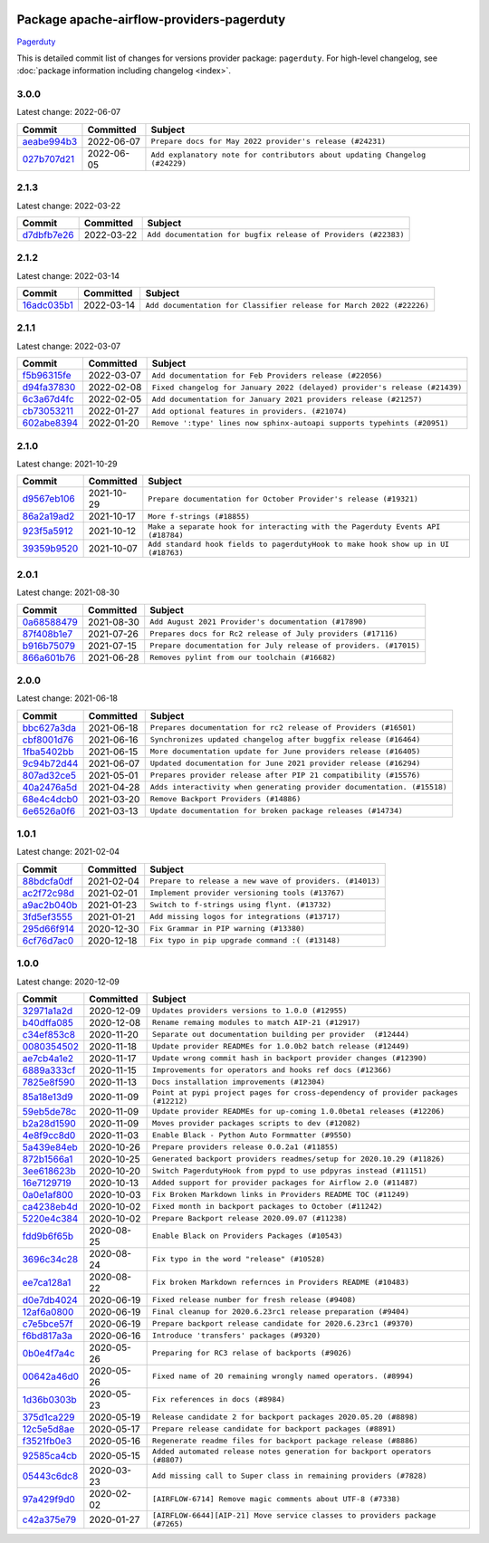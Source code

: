 
 .. Licensed to the Apache Software Foundation (ASF) under one
    or more contributor license agreements.  See the NOTICE file
    distributed with this work for additional information
    regarding copyright ownership.  The ASF licenses this file
    to you under the Apache License, Version 2.0 (the
    "License"); you may not use this file except in compliance
    with the License.  You may obtain a copy of the License at

 ..   http://www.apache.org/licenses/LICENSE-2.0

 .. Unless required by applicable law or agreed to in writing,
    software distributed under the License is distributed on an
    "AS IS" BASIS, WITHOUT WARRANTIES OR CONDITIONS OF ANY
    KIND, either express or implied.  See the License for the
    specific language governing permissions and limitations
    under the License.


Package apache-airflow-providers-pagerduty
------------------------------------------------------

`Pagerduty <https://www.pagerduty.com/>`__


This is detailed commit list of changes for versions provider package: ``pagerduty``.
For high-level changelog, see :doc:`package information including changelog <index>`.



3.0.0
.....

Latest change: 2022-06-07

=================================================================================================  ===========  ===========================================================================
Commit                                                                                             Committed    Subject
=================================================================================================  ===========  ===========================================================================
`aeabe994b3 <https://github.com/apache/airflow/commit/aeabe994b3381d082f75678a159ddbb3cbf6f4d3>`_  2022-06-07   ``Prepare docs for May 2022 provider's release (#24231)``
`027b707d21 <https://github.com/apache/airflow/commit/027b707d215a9ff1151717439790effd44bab508>`_  2022-06-05   ``Add explanatory note for contributors about updating Changelog (#24229)``
=================================================================================================  ===========  ===========================================================================

2.1.3
.....

Latest change: 2022-03-22

=================================================================================================  ===========  ==============================================================
Commit                                                                                             Committed    Subject
=================================================================================================  ===========  ==============================================================
`d7dbfb7e26 <https://github.com/apache/airflow/commit/d7dbfb7e26a50130d3550e781dc71a5fbcaeb3d2>`_  2022-03-22   ``Add documentation for bugfix release of Providers (#22383)``
=================================================================================================  ===========  ==============================================================

2.1.2
.....

Latest change: 2022-03-14

=================================================================================================  ===========  ====================================================================
Commit                                                                                             Committed    Subject
=================================================================================================  ===========  ====================================================================
`16adc035b1 <https://github.com/apache/airflow/commit/16adc035b1ecdf533f44fbb3e32bea972127bb71>`_  2022-03-14   ``Add documentation for Classifier release for March 2022 (#22226)``
=================================================================================================  ===========  ====================================================================

2.1.1
.....

Latest change: 2022-03-07

=================================================================================================  ===========  ==========================================================================
Commit                                                                                             Committed    Subject
=================================================================================================  ===========  ==========================================================================
`f5b96315fe <https://github.com/apache/airflow/commit/f5b96315fe65b99c0e2542831ff73a3406c4232d>`_  2022-03-07   ``Add documentation for Feb Providers release (#22056)``
`d94fa37830 <https://github.com/apache/airflow/commit/d94fa378305957358b910cfb1fe7cb14bc793804>`_  2022-02-08   ``Fixed changelog for January 2022 (delayed) provider's release (#21439)``
`6c3a67d4fc <https://github.com/apache/airflow/commit/6c3a67d4fccafe4ab6cd9ec8c7bacf2677f17038>`_  2022-02-05   ``Add documentation for January 2021 providers release (#21257)``
`cb73053211 <https://github.com/apache/airflow/commit/cb73053211367e2c2dd76d5279cdc7dc7b190124>`_  2022-01-27   ``Add optional features in providers. (#21074)``
`602abe8394 <https://github.com/apache/airflow/commit/602abe8394fafe7de54df7e73af56de848cdf617>`_  2022-01-20   ``Remove ':type' lines now sphinx-autoapi supports typehints (#20951)``
=================================================================================================  ===========  ==========================================================================

2.1.0
.....

Latest change: 2021-10-29

=================================================================================================  ===========  =================================================================================
Commit                                                                                             Committed    Subject
=================================================================================================  ===========  =================================================================================
`d9567eb106 <https://github.com/apache/airflow/commit/d9567eb106929b21329c01171fd398fbef2dc6c6>`_  2021-10-29   ``Prepare documentation for October Provider's release (#19321)``
`86a2a19ad2 <https://github.com/apache/airflow/commit/86a2a19ad2bdc87a9ad14bb7fde9313b2d7489bb>`_  2021-10-17   ``More f-strings (#18855)``
`923f5a5912 <https://github.com/apache/airflow/commit/923f5a5912785649be7e61c8ea32a0bd6dc426d8>`_  2021-10-12   ``Make a separate hook for interacting with the Pagerduty Events API (#18784)``
`39359b9520 <https://github.com/apache/airflow/commit/39359b95209b0fe5e569e0bfb5b599e6aa3fbe69>`_  2021-10-07   ``Add standard hook fields to pagerdutyHook to make hook show up in UI (#18763)``
=================================================================================================  ===========  =================================================================================

2.0.1
.....

Latest change: 2021-08-30

=================================================================================================  ===========  =================================================================
Commit                                                                                             Committed    Subject
=================================================================================================  ===========  =================================================================
`0a68588479 <https://github.com/apache/airflow/commit/0a68588479e34cf175d744ea77b283d9d78ea71a>`_  2021-08-30   ``Add August 2021 Provider's documentation (#17890)``
`87f408b1e7 <https://github.com/apache/airflow/commit/87f408b1e78968580c760acb275ae5bb042161db>`_  2021-07-26   ``Prepares docs for Rc2 release of July providers (#17116)``
`b916b75079 <https://github.com/apache/airflow/commit/b916b7507921129dc48d6add1bdc4b923b60c9b9>`_  2021-07-15   ``Prepare documentation for July release of providers. (#17015)``
`866a601b76 <https://github.com/apache/airflow/commit/866a601b76e219b3c043e1dbbc8fb22300866351>`_  2021-06-28   ``Removes pylint from our toolchain (#16682)``
=================================================================================================  ===========  =================================================================

2.0.0
.....

Latest change: 2021-06-18

=================================================================================================  ===========  =======================================================================
Commit                                                                                             Committed    Subject
=================================================================================================  ===========  =======================================================================
`bbc627a3da <https://github.com/apache/airflow/commit/bbc627a3dab17ba4cf920dd1a26dbed6f5cebfd1>`_  2021-06-18   ``Prepares documentation for rc2 release of Providers (#16501)``
`cbf8001d76 <https://github.com/apache/airflow/commit/cbf8001d7630530773f623a786f9eb319783b33c>`_  2021-06-16   ``Synchronizes updated changelog after buggfix release (#16464)``
`1fba5402bb <https://github.com/apache/airflow/commit/1fba5402bb14b3ffa6429fdc683121935f88472f>`_  2021-06-15   ``More documentation update for June providers release (#16405)``
`9c94b72d44 <https://github.com/apache/airflow/commit/9c94b72d440b18a9e42123d20d48b951712038f9>`_  2021-06-07   ``Updated documentation for June 2021 provider release (#16294)``
`807ad32ce5 <https://github.com/apache/airflow/commit/807ad32ce59e001cb3532d98a05fa7d0d7fabb95>`_  2021-05-01   ``Prepares provider release after PIP 21 compatibility (#15576)``
`40a2476a5d <https://github.com/apache/airflow/commit/40a2476a5db14ee26b5108d72635da116eab720b>`_  2021-04-28   ``Adds interactivity when generating provider documentation. (#15518)``
`68e4c4dcb0 <https://github.com/apache/airflow/commit/68e4c4dcb0416eb51a7011a3bb040f1e23d7bba8>`_  2021-03-20   ``Remove Backport Providers (#14886)``
`6e6526a0f6 <https://github.com/apache/airflow/commit/6e6526a0f650119cb1ad7c2e2a1b87f0fa45c60e>`_  2021-03-13   ``Update documentation for broken package releases (#14734)``
=================================================================================================  ===========  =======================================================================

1.0.1
.....

Latest change: 2021-02-04

=================================================================================================  ===========  ========================================================
Commit                                                                                             Committed    Subject
=================================================================================================  ===========  ========================================================
`88bdcfa0df <https://github.com/apache/airflow/commit/88bdcfa0df5bcb4c489486e05826544b428c8f43>`_  2021-02-04   ``Prepare to release a new wave of providers. (#14013)``
`ac2f72c98d <https://github.com/apache/airflow/commit/ac2f72c98dc0821b33721054588adbf2bb53bb0b>`_  2021-02-01   ``Implement provider versioning tools (#13767)``
`a9ac2b040b <https://github.com/apache/airflow/commit/a9ac2b040b64de1aa5d9c2b9def33334e36a8d22>`_  2021-01-23   ``Switch to f-strings using flynt. (#13732)``
`3fd5ef3555 <https://github.com/apache/airflow/commit/3fd5ef355556cf0ad7896bb570bbe4b2eabbf46e>`_  2021-01-21   ``Add missing logos for integrations (#13717)``
`295d66f914 <https://github.com/apache/airflow/commit/295d66f91446a69610576d040ba687b38f1c5d0a>`_  2020-12-30   ``Fix Grammar in PIP warning (#13380)``
`6cf76d7ac0 <https://github.com/apache/airflow/commit/6cf76d7ac01270930de7f105fb26428763ee1d4e>`_  2020-12-18   ``Fix typo in pip upgrade command :( (#13148)``
=================================================================================================  ===========  ========================================================

1.0.0
.....

Latest change: 2020-12-09

=================================================================================================  ===========  ==================================================================================
Commit                                                                                             Committed    Subject
=================================================================================================  ===========  ==================================================================================
`32971a1a2d <https://github.com/apache/airflow/commit/32971a1a2de1db0b4f7442ed26facdf8d3b7a36f>`_  2020-12-09   ``Updates providers versions to 1.0.0 (#12955)``
`b40dffa085 <https://github.com/apache/airflow/commit/b40dffa08547b610162f8cacfa75847f3c4ca364>`_  2020-12-08   ``Rename remaing modules to match AIP-21 (#12917)``
`c34ef853c8 <https://github.com/apache/airflow/commit/c34ef853c890e08f5468183c03dc8f3f3ce84af2>`_  2020-11-20   ``Separate out documentation building per provider  (#12444)``
`0080354502 <https://github.com/apache/airflow/commit/00803545023b096b8db4fbd6eb473843096d7ce4>`_  2020-11-18   ``Update provider READMEs for 1.0.0b2 batch release (#12449)``
`ae7cb4a1e2 <https://github.com/apache/airflow/commit/ae7cb4a1e2a96351f1976cf5832615e24863e05d>`_  2020-11-17   ``Update wrong commit hash in backport provider changes (#12390)``
`6889a333cf <https://github.com/apache/airflow/commit/6889a333cff001727eb0a66e375544a28c9a5f03>`_  2020-11-15   ``Improvements for operators and hooks ref docs (#12366)``
`7825e8f590 <https://github.com/apache/airflow/commit/7825e8f59034645ab3247229be83a3aa90baece1>`_  2020-11-13   ``Docs installation improvements (#12304)``
`85a18e13d9 <https://github.com/apache/airflow/commit/85a18e13d9dec84275283ff69e34704b60d54a75>`_  2020-11-09   ``Point at pypi project pages for cross-dependency of provider packages (#12212)``
`59eb5de78c <https://github.com/apache/airflow/commit/59eb5de78c70ee9c7ae6e4cba5c7a2babb8103ca>`_  2020-11-09   ``Update provider READMEs for up-coming 1.0.0beta1 releases (#12206)``
`b2a28d1590 <https://github.com/apache/airflow/commit/b2a28d1590410630d66966aa1f2b2a049a8c3b32>`_  2020-11-09   ``Moves provider packages scripts to dev (#12082)``
`4e8f9cc8d0 <https://github.com/apache/airflow/commit/4e8f9cc8d02b29c325b8a5a76b4837671bdf5f68>`_  2020-11-03   ``Enable Black - Python Auto Formmatter (#9550)``
`5a439e84eb <https://github.com/apache/airflow/commit/5a439e84eb6c0544dc6c3d6a9f4ceeb2172cd5d0>`_  2020-10-26   ``Prepare providers release 0.0.2a1 (#11855)``
`872b1566a1 <https://github.com/apache/airflow/commit/872b1566a11cb73297e657ff325161721b296574>`_  2020-10-25   ``Generated backport providers readmes/setup for 2020.10.29 (#11826)``
`3ee618623b <https://github.com/apache/airflow/commit/3ee618623be6079ed177da793b490cb7436d5cb6>`_  2020-10-20   ``Switch PagerdutyHook from pypd to use pdpyras instead (#11151)``
`16e7129719 <https://github.com/apache/airflow/commit/16e7129719f1c0940aef2a93bed81368e997a746>`_  2020-10-13   ``Added support for provider packages for Airflow 2.0 (#11487)``
`0a0e1af800 <https://github.com/apache/airflow/commit/0a0e1af80038ef89974c3c8444461fe867945daa>`_  2020-10-03   ``Fix Broken Markdown links in Providers README TOC (#11249)``
`ca4238eb4d <https://github.com/apache/airflow/commit/ca4238eb4d9a2aef70eb641343f59ee706d27d13>`_  2020-10-02   ``Fixed month in backport packages to October (#11242)``
`5220e4c384 <https://github.com/apache/airflow/commit/5220e4c3848a2d2c81c266ef939709df9ce581c5>`_  2020-10-02   ``Prepare Backport release 2020.09.07 (#11238)``
`fdd9b6f65b <https://github.com/apache/airflow/commit/fdd9b6f65b608c516b8a062b058972d9a45ec9e3>`_  2020-08-25   ``Enable Black on Providers Packages (#10543)``
`3696c34c28 <https://github.com/apache/airflow/commit/3696c34c28c6bc7b442deab999d9ecba24ed0e34>`_  2020-08-24   ``Fix typo in the word "release" (#10528)``
`ee7ca128a1 <https://github.com/apache/airflow/commit/ee7ca128a17937313566f2badb6cc569c614db94>`_  2020-08-22   ``Fix broken Markdown refernces in Providers README (#10483)``
`d0e7db4024 <https://github.com/apache/airflow/commit/d0e7db4024806af35e3c9a2cae460fdeedd4d2ec>`_  2020-06-19   ``Fixed release number for fresh release (#9408)``
`12af6a0800 <https://github.com/apache/airflow/commit/12af6a08009b8776e00d8a0aab92363eb8c4e8b1>`_  2020-06-19   ``Final cleanup for 2020.6.23rc1 release preparation (#9404)``
`c7e5bce57f <https://github.com/apache/airflow/commit/c7e5bce57fe7f51cefce4f8a41ce408ac5675d13>`_  2020-06-19   ``Prepare backport release candidate for 2020.6.23rc1 (#9370)``
`f6bd817a3a <https://github.com/apache/airflow/commit/f6bd817a3aac0a16430fc2e3d59c1f17a69a15ac>`_  2020-06-16   ``Introduce 'transfers' packages (#9320)``
`0b0e4f7a4c <https://github.com/apache/airflow/commit/0b0e4f7a4cceff3efe15161fb40b984782760a34>`_  2020-05-26   ``Preparing for RC3 relase of backports (#9026)``
`00642a46d0 <https://github.com/apache/airflow/commit/00642a46d019870c4decb3d0e47c01d6a25cb88c>`_  2020-05-26   ``Fixed name of 20 remaining wrongly named operators. (#8994)``
`1d36b0303b <https://github.com/apache/airflow/commit/1d36b0303b8632fce6de78ca4e782ae26ee06fea>`_  2020-05-23   ``Fix references in docs (#8984)``
`375d1ca229 <https://github.com/apache/airflow/commit/375d1ca229464617780623c61c6e8a1bf570c87f>`_  2020-05-19   ``Release candidate 2 for backport packages 2020.05.20 (#8898)``
`12c5e5d8ae <https://github.com/apache/airflow/commit/12c5e5d8ae25fa633efe63ccf4db389e2b796d79>`_  2020-05-17   ``Prepare release candidate for backport packages (#8891)``
`f3521fb0e3 <https://github.com/apache/airflow/commit/f3521fb0e36733d8bd356123e56a453fd37a6dca>`_  2020-05-16   ``Regenerate readme files for backport package release (#8886)``
`92585ca4cb <https://github.com/apache/airflow/commit/92585ca4cb375ac879f4ab331b3a063106eb7b92>`_  2020-05-15   ``Added automated release notes generation for backport operators (#8807)``
`05443c6dc8 <https://github.com/apache/airflow/commit/05443c6dc8100e791446bbcc0df04de6e34017bb>`_  2020-03-23   ``Add missing call to Super class in remaining providers (#7828)``
`97a429f9d0 <https://github.com/apache/airflow/commit/97a429f9d0cf740c5698060ad55f11e93cb57b55>`_  2020-02-02   ``[AIRFLOW-6714] Remove magic comments about UTF-8 (#7338)``
`c42a375e79 <https://github.com/apache/airflow/commit/c42a375e799e5adb3f9536616372dc90ff47e6c8>`_  2020-01-27   ``[AIRFLOW-6644][AIP-21] Move service classes to providers package (#7265)``
=================================================================================================  ===========  ==================================================================================
